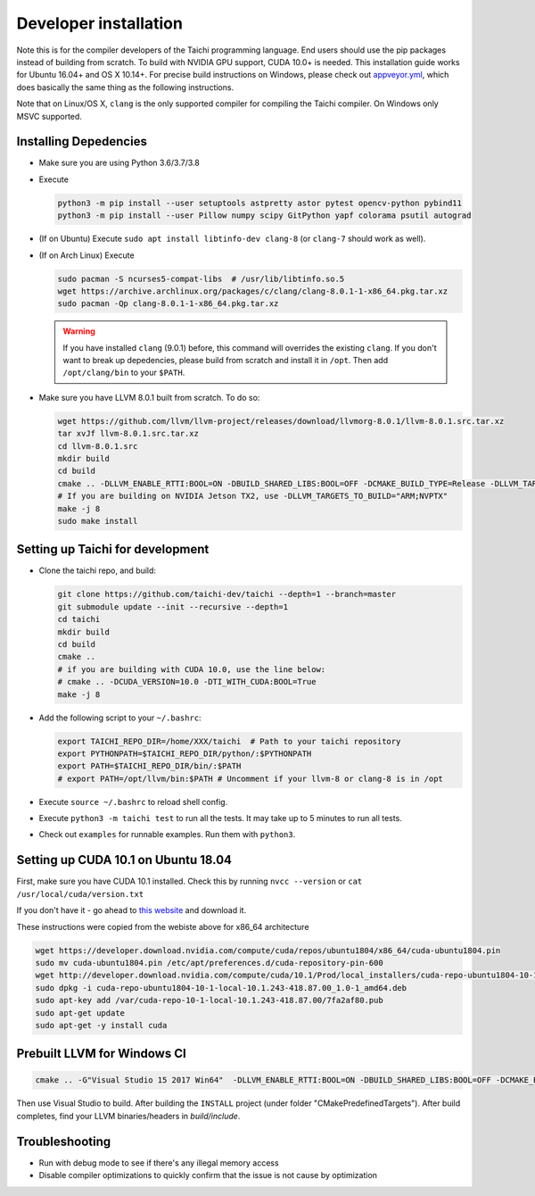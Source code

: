 .. _dev_install:

Developer installation
=====================================================

Note this is for the compiler developers of the Taichi programming language.
End users should use the pip packages instead of building from scratch.
To build with NVIDIA GPU support, CUDA 10.0+ is needed.
This installation guide works for Ubuntu 16.04+ and OS X 10.14+.
For precise build instructions on Windows, please check out `appveyor.yml <https://github.com/taichi-dev/taichi/blob/master/appveyor.yml>`_, which does basically the same thing as the following instructions.

Note that on Linux/OS X, ``clang`` is the only supported compiler for compiling the Taichi compiler. On Windows only MSVC supported.

Installing Depedencies
---------------------------------------------

- Make sure you are using Python 3.6/3.7/3.8
- Execute

  .. code-block:: bash

    python3 -m pip install --user setuptools astpretty astor pytest opencv-python pybind11
    python3 -m pip install --user Pillow numpy scipy GitPython yapf colorama psutil autograd

* (If on Ubuntu) Execute ``sudo apt install libtinfo-dev clang-8`` (or ``clang-7`` should work as well).

* (If on Arch Linux) Execute

  .. code-block:: bash

    sudo pacman -S ncurses5-compat-libs  # /usr/lib/libtinfo.so.5
    wget https://archive.archlinux.org/packages/c/clang/clang-8.0.1-1-x86_64.pkg.tar.xz
    sudo pacman -Qp clang-8.0.1-1-x86_64.pkg.tar.xz

  .. warning::
    If you have installed ``clang`` (9.0.1) before, this command will overrides the existing ``clang``.
    If you don't want to break up depedencies, please build from scratch and install it in ``/opt``. Then add ``/opt/clang/bin`` to your ``$PATH``.


- Make sure you have LLVM 8.0.1 built from scratch. To do so:

  .. code-block:: bash

    wget https://github.com/llvm/llvm-project/releases/download/llvmorg-8.0.1/llvm-8.0.1.src.tar.xz
    tar xvJf llvm-8.0.1.src.tar.xz
    cd llvm-8.0.1.src
    mkdir build
    cd build
    cmake .. -DLLVM_ENABLE_RTTI:BOOL=ON -DBUILD_SHARED_LIBS:BOOL=OFF -DCMAKE_BUILD_TYPE=Release -DLLVM_TARGETS_TO_BUILD="X86;NVPTX" -DLLVM_ENABLE_ASSERTIONS=ON
    # If you are building on NVIDIA Jetson TX2, use -DLLVM_TARGETS_TO_BUILD="ARM;NVPTX"
    make -j 8
    sudo make install

Setting up Taichi for development
---------------------------------------------

- Clone the taichi repo, and build:

  .. code-block:: bash

    git clone https://github.com/taichi-dev/taichi --depth=1 --branch=master
    git submodule update --init --recursive --depth=1
    cd taichi
    mkdir build
    cd build
    cmake ..
    # if you are building with CUDA 10.0, use the line below:
    # cmake .. -DCUDA_VERSION=10.0 -DTI_WITH_CUDA:BOOL=True
    make -j 8

- Add the following script to your ``~/.bashrc``:

  .. code-block:: bash

    export TAICHI_REPO_DIR=/home/XXX/taichi  # Path to your taichi repository
    export PYTHONPATH=$TAICHI_REPO_DIR/python/:$PYTHONPATH
    export PATH=$TAICHI_REPO_DIR/bin/:$PATH
    # export PATH=/opt/llvm/bin:$PATH # Uncomment if your llvm-8 or clang-8 is in /opt

- Execute ``source ~/.bashrc`` to reload shell config.
- Execute ``python3 -m taichi test`` to run all the tests. It may take up to 5 minutes to run all tests.
- Check out ``examples`` for runnable examples. Run them with ``python3``.


Setting up CUDA 10.1 on Ubuntu 18.04
---------------------------------------------

First, make sure you have CUDA 10.1 installed.
Check this by running
``nvcc --version`` or ``cat /usr/local/cuda/version.txt``

If you don't have it - go ahead to `this website <https://developer.nvidia.com/cuda-downloads>`_ and download it.

These instructions were copied from the webiste above for x86_64 architecture

.. code-block:: bash

  wget https://developer.download.nvidia.com/compute/cuda/repos/ubuntu1804/x86_64/cuda-ubuntu1804.pin
  sudo mv cuda-ubuntu1804.pin /etc/apt/preferences.d/cuda-repository-pin-600
  wget http://developer.download.nvidia.com/compute/cuda/10.1/Prod/local_installers/cuda-repo-ubuntu1804-10-1-local-10.1.243-418.87.00_1.0-1_amd64.deb
  sudo dpkg -i cuda-repo-ubuntu1804-10-1-local-10.1.243-418.87.00_1.0-1_amd64.deb
  sudo apt-key add /var/cuda-repo-10-1-local-10.1.243-418.87.00/7fa2af80.pub
  sudo apt-get update
  sudo apt-get -y install cuda

Prebuilt LLVM for Windows CI
-------------------------------------------------

.. code-block:: bash

  cmake .. -G"Visual Studio 15 2017 Win64"  -DLLVM_ENABLE_RTTI:BOOL=ON -DBUILD_SHARED_LIBS:BOOL=OFF -DCMAKE_BUILD_TYPE=Release -DLLVM_TARGETS_TO_BUILD="X86;NVPTX" -DLLVM_ENABLE_ASSERTIONS=ON -Thost=x64 -DLLVM_BUILD_TESTS:BOOL=OFF -DCMAKE_INSTALL_PREFIX=installed

Then use Visual Studio to build. After building the ``INSTALL`` project (under folder "CMakePredefinedTargets"). After build completes, find your LLVM binaries/headers in `build/include`.

Troubleshooting
----------------------------------

- Run with debug mode to see if there's any illegal memory access
- Disable compiler optimizations to quickly confirm that the issue is not cause by optimization

